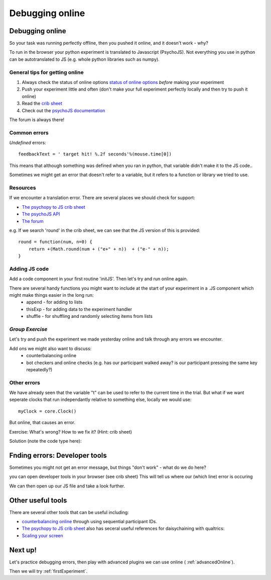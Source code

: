 
.. ifslides::

    .. image:: /_static/OST600.png
        :align: left
        :scale: 25 %
        
.. _debuggingOnline:

Debugging online
=================================

Debugging online
-----------------

So your task was running perfectly offline, then you pushed it online, and it doesn't work - why?

To run in the browser your python experiment is translated to Javascript (PsychoJS). Not everything you use in python can be autotranslated to JS (e.g. whole python libraries such as numpy). 

.. nextSlide::

General tips for getting online
````````````````````````````````

1. Always check the status of online options `status of online options <https://www.psychopy.org/online/status.html>`_ *before* making your experiment
2. Push your experiment little and often (don't make your full experiment perfectly locally and then try to push it online)
3. Read the `crib sheet <https://discourse.psychopy.org/t/psychopy-python-to-javascript-crib-sheet/14601>`_
4. Check out the `psychoJS documentation <https://psychopy.github.io/psychojs/>`_

The forum is always there!

.. nextSlide::

Common errors
````````````````````````````````

*Undefined* errors::

	feedbackText = ' target hit! %.2f seconds'%(mouse.time[0])

.. nextSlide::

.. image:: /_images/notDefinedErr.png
    :align: right

This means that although something was defined when you ran in python, that variable didn't make it to the JS code..

.. nextSlide::

.. image:: /_images/functionErrorRound.png
    :align: right

Sometimes we might get an error that doesn't refer to a variable, but it refers to a function or library we tried to use. 

Resources
````````````````````````````````

If we encounter a translation error. There are several places we should check for support:

- `The psychopy to JS crib sheet <https://docs.google.com/document/d/13jp0QAqQeFlYSjeZS0fDInvgaDzBXjGQNe4VNKbbNHQ/edit#>`_
- `The psychoJS API <https://psychopy.github.io/psychojs/module-visual.Polygon.html>`_
- `The forum <https://discourse.psychopy.org/>`_

.. nextSlide::

e.g. If we search 'round' in the crib sheet, we can see that the JS version of this is provided::

	round = function(num, n=0) {    
	    return +(Math.round(num + ("e+" + n))  + ("e-" + n));
	}

Adding JS code
````````````````````````````````

Add a code component in your first routine 'initJS'. Then let's try and run online again.

.. image:: /_images/defineRoundJS.png
    :align: center

.. nextSlide::

There are several handy functions you might want to include at the start of your experiment in a .JS component which might make things easier in the long run:
    - append - for adding to lists
    - thisExp - for adding data to the experiment handler
    - shuffle - for shuffling and randomly selecting items from lists


*Group Exercise*
````````````````````````````````
Let's try and push the experiment we made yesterday online and talk through any errors we encounter. 

Add ons we might also want to discuss:
    - counterbalancing online
    - bot checkers and online checks (e.g. has our participant walked away? is our participant pressing the same key repeatedly?)

Other errors
````````````````````````````````

We have already seen that the variable "t" can be used to refer to the current time in the trial. But what if we want seperate clocks that run independantly relative to something else, locally we would use::

	myClock = core.Clock()

.. nextSlide::

But online, that causes an error. 

.. image:: /_images/constructorErr.png
    :align: center


Exercise: What's wrong? How to we fix it? (Hint: crib sheet)

.. nextSlide::

Solution (note the code type here):

.. image:: /_images/clockConstructorFix.png
    :align: right

.. nextSlide::

Fnding errors: Developer tools
-------------------------------

Sometimes you might not get an error message, but things "don't work" - what do we do here?

.. image:: /_images/initialisingScreen.png
    :align: center

.. nextSlide::

you can open developer tools in your browser (see crib sheet)
This will tell us where our (which line) error is occuring

.. image:: /_images/developerTools.png
    :align: center

.. nextSlide::

We can then open up our JS file and take a look further. 

.. image:: /_images/syntaxErrorJS.png
    :align: center

Other useful tools
-------------------
There are several other tools that can be useful including:

- `counterbalancing online <https://discourse.psychopy.org/>`_ through using sequential participant IDs.

- `The psychopy to JS crib sheet <https://docs.google.com/document/d/13jp0QAqQeFlYSjeZS0fDInvgaDzBXjGQNe4VNKbbNHQ/edit#>`_ also has seceral useful references for daisychaining with qualtrics:

- `Scaling your screen <https://pavlovia.org/Wake/screenscale>`_

Next up!
-----------------

Let's practice debugging errors, then play with advanced plugins we can use online ( :ref:`advancedOnline`).

Then we will try :ref:`firstExperiment`.


